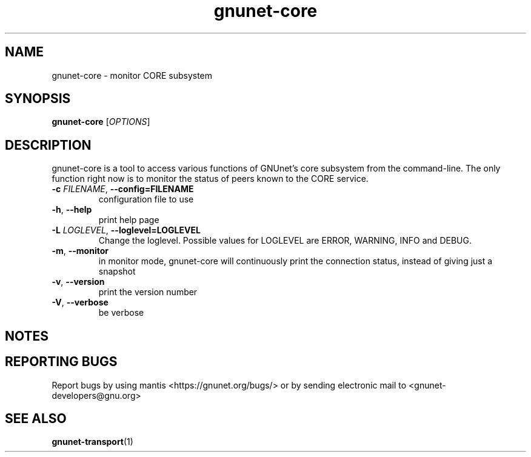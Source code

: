 .TH gnunet\-core "1" "11 Apr 2014" "GNUnet"
.SH NAME
gnunet\-core \- monitor CORE subsystem

.SH SYNOPSIS
.B gnunet\-core
[\fIOPTIONS\fR]
.SH DESCRIPTION
.PP

gnunet\-core is a tool to access various functions of GNUnet's core subsystem
from the command\-line.  The only function right now is to monitor the status
of peers known to the CORE service.

.TP
\fB\-c \fIFILENAME\fR, \fB\-\-config=FILENAME\fR
configuration file to use
.TP
\fB\-h\fR, \fB\-\-help\fR
print help page
.TP
\fB\-L \fILOGLEVEL\fR, \fB\-\-loglevel=LOGLEVEL\fR
Change the loglevel.  Possible values for LOGLEVEL are ERROR, WARNING, INFO and DEBUG.
.TP
\fB\-m\fR, \fB\-\-monitor\fR
in monitor mode, gnunet\-core will continuously print the connection status,
instead of giving just a snapshot
.TP
\fB\-v\fR, \fB\-\-version\fR
print the version number
.TP
\fB\-V\fR, \fB\-\-verbose\fR
be verbose

.SH NOTES


.SH "REPORTING BUGS"
Report bugs by using mantis <https://gnunet.org/bugs/> or by sending electronic mail to <gnunet\-developers@gnu.org>
.SH "SEE ALSO"
\fBgnunet\-transport\fP(1)
